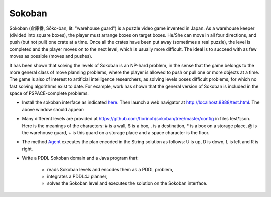 Sokoban
=======

Sokoban (倉庫番, Sōko-ban, lit. "warehouse guard") is a puzzle video game invented in Japan. As a warehouse keeper (divided into square boxes), the player must arrange boxes on target boxes. 
He/She can move in all four directions, and push (but not pull) one crate at a time. Once all the crates have been put away (sometimes a real puzzle), the level is completed and the player moves 
on to the next level, which is usually more difficult. The ideal is to succeed with as few moves as possible (moves and pushes).

It has been shown that solving the levels of Sokoban is an NP-hard problem, in the sense that the game belongs to the more general class of move planning problems, where the player is allowed to push 
or pull one or more objects at a time. The game is also of interest to artificial intelligence researchers, as solving levels poses difficult problems, for which no fast solving algorithms exist to date. 
For example, work has shown that the general version of Sokoban is included in the space of PSPACE-complete problems.

- Install the sokoban interface as indicated here_. Then launch a web navigator at http://localhost:8888/test.html. The above window should appear:

.. image:: img/sokoban.png

- Many different levels are provided at https://github.com/fiorinoh/sokoban/tree/master/config in files test*.json. Here is the meanings of the characters: \# is a wall, \$ is a box, \. is a destination, \* is a box on a storage place, \@ is the warehouse guard, \+ is this guard on a storage place and a space character is the floor.
- The method Agent_ executes the plan encoded in the String solution as follows: U is up, D is down, L is left and R is right. 
- Write a PDDL Sokoban domain and a Java program that:

    - reads Sokoban levels and encodes them as a PDDL problem,
    - integrates a PDDL4J planner,
    - solves the Sokoban level and executes the solution on the Sokoban interface.


.. _here: https://github.com/fiorinoh/sokoban
.. _Agent: https://github.com/fiorinoh/sokoban/blob/master/src/main/java/sokoban/Agent.java